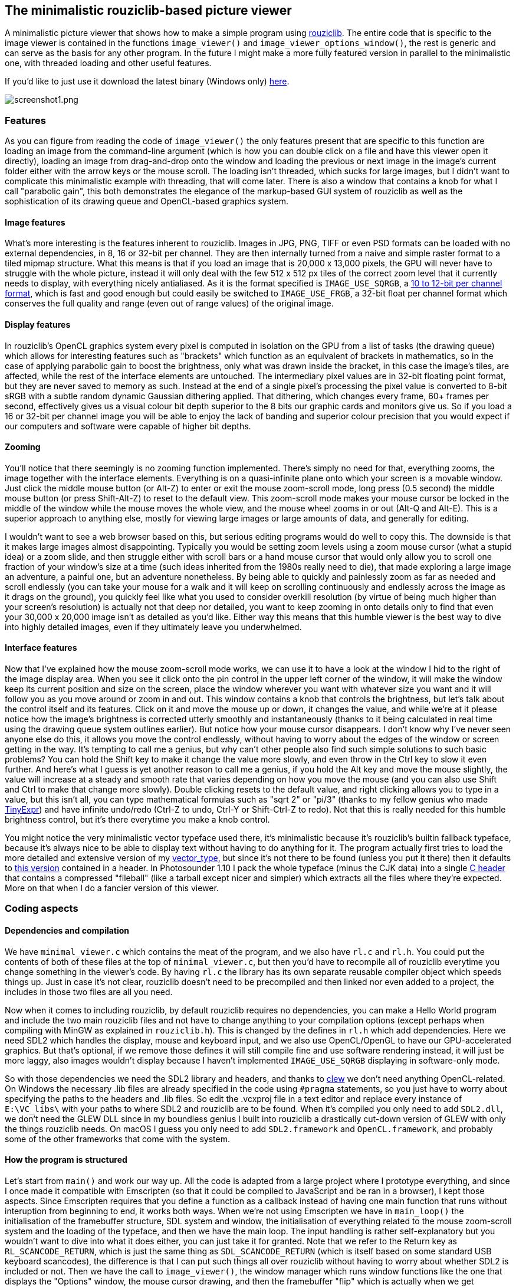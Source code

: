 == The minimalistic rouziclib-based picture viewer

A minimalistic picture viewer that shows how to make a simple program using
https://github.com/Photosounder/rouziclib[rouziclib]. The entire code that is
specific to the image viewer is contained in the functions `image_viewer()` and
`image_viewer_options_window()`, the rest is generic and can serve as the basis
for any other program. In the future I might make a more fully featured version
in parallel to the minimalistic one, with threaded loading and other useful
features.

If you'd like to just use it download the latest binary (Windows only)
https://github.com/Photosounder/rouziclib-picture-viewer/releases[here].

:imagesdir: img
image::screenshot1.png[screenshot1.png,float="right",align="center"]

=== Features

As you can figure from reading the code of `image_viewer()` the only features
present that are specific to this function are loading an image from the
command-line argument (which is how you can double click on a file and have
this viewer open it directly), loading an image from drag-and-drop onto the
window and loading the previous or next image in the image's current folder
either with the arrow keys or the mouse scroll. The loading isn't threaded,
which sucks for large images, but I didn't want to complicate this minimalistic
example with threading, that will come later. There is also a window that
contains a knob for what I call "parabolic gain", this both demonstrates the
elegance of the markup-based GUI system of rouziclib as well as the
sophistication of its drawing queue and OpenCL-based graphics system.

==== Image features

What's more interesting is the features inherent to rouziclib. Images in JPG,
PNG, TIFF or even PSD formats can be loaded with no external dependencies, in
8, 16 or 32-bit per channel. They are then internally turned from a naive and
simple raster format to a tiled mipmap structure. What this means is that if
you load an image that is 20,000 x 13,000 pixels, the GPU will never have to
struggle with the whole picture, instead it will only deal with the few 512 x
512 px tiles of the correct zoom level that it currently needs to display, with
everything nicely antialiased. As it is the format specified is
`IMAGE_USE_SQRGB`, a https://photosounder.com/michel_rouzic/#sqrgb[10 to 12-bit
per channel format], which is fast and good enough but could easily be switched
to `IMAGE_USE_FRGB`, a 32-bit float per channel format which conserves the full
quality and range (even out of range values) of the original image.

==== Display features

In rouziclib's OpenCL graphics system every pixel is computed in isolation on
the GPU from a list of tasks (the drawing queue) which allows for interesting
features such as "brackets" which function as an equivalent of brackets in
mathematics, so in the case of applying parabolic gain to boost the brightness,
only what was drawn inside the bracket, in this case the image's tiles, are
affected, while the rest of the interface elements are untouched. The
intermediary pixel values are in 32-bit floating point format, but they are
never saved to memory as such. Instead at the end of a single pixel's
processing the pixel value is converted to 8-bit sRGB with a subtle random
dynamic Gaussian dithering applied. That dithering, which changes every frame,
60+ frames per second, effectively gives us a visual colour bit depth superior
to the 8 bits our graphic cards and monitors give us. So if you load a 16 or
32-bit per channel image you will be able to enjoy the lack of banding and
superior colour precision that you would expect if our computers and software
were capable of higher bit depths.

==== Zooming

You'll notice that there seemingly is no zooming function implemented.  There's
simply no need for that, everything zooms, the image together with the
interface elements. Everything is on a quasi-infinite plane onto which your
screen is a movable window. Just click the middle mouse button (or Alt-Z) to
enter or exit the mouse zoom-scroll mode, long press (0.5 second) the middle
mouse button (or press Shift-Alt-Z) to reset to the default view. This
zoom-scroll mode makes your mouse cursor be locked in the middle of the window
while the mouse moves the whole view, and the mouse wheel zooms in or out
(Alt-Q and Alt-E). This is a superior approach to anything else, mostly for
viewing large images or large amounts of data, and generally for editing.

I wouldn't want to see a web browser based on this, but serious editing
programs would do well to copy this. The downside is that it makes large images
almost disappointing. Typically you would be setting zoom levels using a zoom
mouse cursor (what a stupid idea) or a zoom slide, and then struggle either
with scroll bars or a hand mouse cursor that would only allow you to scroll one
fraction of your window's size at a time (such ideas inherited from the 1980s
really need to die), that made exploring a large image an adventure, a painful
one, but an adventure nonetheless.  By being able to quickly and painlessly
zoom as far as needed and scroll endlessly (you can take your mouse for a walk
and it will keep on scrolling continuously and endlessly across the image as it
drags on the ground), you quickly feel like what you used to consider overkill
resolution (by virtue of being much higher than your screen's resolution) is
actually not that deep nor detailed, you want to keep zooming in onto details
only to find that even your 30,000 x 20,000 image isn't as detailed as you'd
like. Either way this means that this humble viewer is the best way to dive
into highly detailed images, even if they ultimately leave you underwhelmed.

==== Interface features

Now that I've explained how the mouse zoom-scroll mode works, we can use it to
have a look at the window I hid to the right of the image display area. When
you see it click onto the pin control in the upper left corner of the window,
it will make the window keep its current position and size on the screen, place
the window wherever you want with whatever size you want and it will follow you
as you move around or zoom in and out. This window contains a knob that
controls the brightness, but let's talk about the control itself and its
features. Click on it and move the mouse up or down, it changes the value, and
while we're at it please notice how the image's brightness is corrected utterly
smoothly and instantaneously (thanks to it being calculated in real time using
the drawing queue system outlines earlier). But notice how your mouse cursor
disappears. I don't know why I've never seen anyone else do this, it allows you
move the control endlessly, without having to worry about the edges of the
window or screen getting in the way. It's tempting to call me a genius, but why
can't other people also find such simple solutions to such basic problems? You
can hold the Shift key to make it change the value more slowly, and even throw
in the Ctrl key to slow it even further. And here's what I guess is yet another
reason to call me a genius, if you hold the Alt key and move the mouse
slightly, the value will increase at a steady and smooth rate that varies
depending on how you move the mouse (and you can also use Shift and Ctrl to
make that change more slowly). Double clicking resets to the default value, and
right clicking allows you to type in a value, but this isn't all, you can type
mathematical formulas such as "sqrt 2" or "pi/3" (thanks to my fellow genius
who made https://github.com/codeplea/tinyexpr/[TinyExpr]) and have infinite
undo/redo (Ctrl-Z to undo, Ctrl-Y or Shift-Ctrl-Z to redo). Not that this is
really needed for this humble brightness control, but it's there everytime you
make a knob control.

You might notice the very minimalistic vector typeface used there, it's
minimalistic because it's rouziclib's builtin fallback typeface, because it's
always nice to be able to display text without having to do anything for it.
The program actually first tries to load the more detailed and extensive
version of my
https://github.com/Photosounder/rouziclib/tree/master/vector_type[vector_type],
but since it's not there to be found (unless you put it there) then it defaults
to
https://github.com/Photosounder/rouziclib/blob/master/rouziclib/vector_type/fallback_font.h[this
version] contained in a header. In Photosounder 1.10 I pack the whole typeface
(minus the CJK data) into a single
https://github.com/Photosounder/rouziclib/blob/master/vector_type/header/vector_type_fileball.h[C
header] that contains a compressed "fileball" (like a tarball except nicer and
simpler) which extracts all the files where they're expected.  More on that
when I do a fancier version of this viewer.

=== Coding aspects

==== Dependencies and compilation

We have `minimal_viewer.c` which contains the meat of the program, and we also
have `rl.c` and `rl.h`. You could put the contents of both of these files at
the top of `minimal_viewer.c`, but then you'd have to recompile all of
rouziclib everytime you change something in the viewer's code. By having `rl.c`
the library has its own separate reusable compiler object which speeds things
up. Just in case it's not clear, rouziclib doesn't need to be precompiled and
then linked nor even added to a project, the includes in those two files are
all you need.

Now when it comes to including rouziclib, by default rouziclib requires no
dependencies, you can make a Hello World program and include the two main
rouziclib files and not have to change anything to your compilation options
(except perhaps when compiling with MinGW as explained in `rouziclib.h`). This
is changed by the defines in `rl.h` which add dependencies. Here we need SDL2
which handles the display, mouse and keyboard input, and we also use
OpenCL/OpenGL to have our GPU-accelerated graphics. But that's optional, if we
remove those defines it will still compile fine and use software rendering
instead, it will just be more laggy, also images wouldn't display because I
haven't implemented `IMAGE_USE_SQRGB` displaying in software-only mode.

So with those dependencies we need the SDL2 library and headers, and thanks to
https://github.com/martijnberger/clew[clew] we don't need anything
OpenCL-related. On Windows the necessary .lib files are already specified in
the code using `#pragma` statements, so you just have to worry about specifying
the paths to the headers and .lib files. So edit the .vcxproj file in a text
editor and replace every instance of `E:\VC_libs\` with your paths to where
SDL2 and rouziclib are to be found. When it's compiled you only need to add
`SDL2.dll`, we don't need the GLEW DLL since in my boundless genius I built
into rouziclib a drastically cut-down version of GLEW with only the things
rouziclib needs. On macOS I guess you only need to add `SDL2.framework` and
`OpenCL.framework`, and probably some of the other frameworks that come with
the system.

==== How the program is structured

Let's start from `main()` and work our way up. All the code is adapted from a
large project where I prototype everything, and since I once made it compatible
with Emscripten (so that it could be compiled to JavaScript and be ran in a
browser), I kept those aspects. Since Emscripten requires that you define a
function as a callback instead of having one main function that runs without
interuption from beginning to end, it works both ways. When we're not using
Emscripten we have in `main_loop()` the initialisation of the framebuffer
structure, SDL system and window, the initialisation of everything related to
the mouse zoom-scroll system and the loading of the typeface, and then we have
the main loop. The input handling is rather self-explanatory but you wouldn't
want to dive into what it does either, you can just take it for granted. Note
that we refer to the Return key as `RL_SCANCODE_RETURN`, which is just the same
thing as `SDL_SCANCODE_RETURN` (which is itself based on some standard USB
keyboard scancodes), the difference is that I can put such things all over
rouziclib without having to worry about whether SDL2 is included or not. Then
we have the call to `image_viewer()`, the window manager which runs window
functions like the one that displays the "Options" window, the mouse cursor
drawing, and then the framebuffer "flip" which is actually when we get
everything rendered and displayed on the screen.

==== The GUI layout

I spent years working on a GUI layout system that I can be proud of, so let's
look at how it works in `image_viewer()`. The `layout` structure is what stores
everything you need, it stores each interface element, and for each interface
element it stores all the data that define it, like its type, size and position
(every control fits inside a rectangle, also rectangles can be made to fit into
other rectangles in various ways, you can even make a control, like a text
editor fit inside the rectangle defined by a special spacing character in a
string, and every string fits inside a rectangle, there's no end to what can be
made to fit inside what all while remaining sensible), which other element its
position is linked to, and in the case of text editors and knobs all the
specific data, including the undo states. So there's a lot that you don't
really have to worry about thanks to how much it takes care of things for you.
But the `layout` structure is initialy empty, the `make_gui_layout()`
initialises it based on the markup contained in the `layout_src` string array.
Here we see that element #0 has an undefined type but is used to define the
window that contains any other element.  Element #10 is a knob, labeled Gain,
with values between 0.01 and 1000, the default being 1, all on a logarithmic
scale. The position, dimension and offset that follow are a bit harder to
explain, but you kind of don't have to worry about this if you use the layout
editing toolbar. To do so you can include the line
`gui_layout_edit_toolbar(1);` after `image_viewer();` in the main loop, and
inside the program you can zoom-scroll to look for it (it's outside of the
screen, to the bottom left).

That toolbar is a bit rough around the edges, but it mostly works. Since it's
some of my oldest GUI code it's also not my best, for instance you have to
press Return for values to be taken into account. First you'll probably want to
pin it so that it follows you around. Once you've selected which layout you
want to edit (ours is "Image viewer" as defined in the `make_gui_layout()`
call), you can switch to editing mode by pressin F6 on your keyboard, then you
can select existing interface elements, see their properties in the toolbar,
drag them around to a new position and resize them. You can also create new
ones, either by duplicating the selected one, or using the drop down menu. Just
be sure to set `Elem ID` first if you care about having sensible IDs. If you do
something you shouldn't the toolbar will kindly let you know by crashing
everything. When you're done creating and editing things, unpin the toolbar and
zoom on the bottom section. It shows you the whole markup for the layout which
is generated automatically, and since it's one of my standard text editors you
can Ctrl-Z back in time and press `Apply Markup` to revert changes. But mostly
you'll want to not touch anything except the button that tells you to copy it
as a C literal to the clipboard, and then you can paste it in your code between
the `{ }` brackets to have your new layout saved there. That's all you have to
do, you do your edits, press the copying button, then paste the whole thing
into your code as a replacement of the older block of markup.

And finally to help you massively by doing most of the work for you you should
press `Generate C code` then select the generated code above and copy it (with
Ctrl-A and Ctrl-C), then paste it in your C code wherever you see fit as a
template filed in with the correct IDs filled in and the correct function calls
depending on the type of control, as well as some usually good default values,
and some variables that you definitely should rename. Most of these functions
have return values that tell you somehow if anything's just changed, in case
you need that. I haven't documented what control returns which value, but you
can figure it out from the rouziclib code, mostly in `text/edit.c` and
`gui/controls.c`.
https://github.com/Photosounder/rouziclib/blob/master/quick_reference.h[quick_reference.h]
is a good reference for typical code you might need, mostly the section titled
"Controls from text layout".

So in the case of the one control we have, we have the value, `gain`, which is
a static double that's initialised with a NAN. When `ctrl_knob()` sees that the
value is a NAN it sets it to the default value specified in the markup, that's
why you should always initialise knob values with a NAN. And that's it really,
the value `gain` is updated a a result of calling `ctrl_knob_fromlayout()` and
you can just use that value, or even change it, that's not a problem.

==== The image and its placement

The image, as a tiled mipmap called `image_mm`, is loaded when `path` is set to
something, and displayed by `blit_mipmap_in_rect()`. The only question is how
do we know where to draw it? First we define a rectangle in world coordinates,
which is the coordinates of that quasi-infinite plane that we put things on,
and then `sc_rect()` turns it into some pixel positions on the screen. We could
create a rectangle element in the layout at let's say ID 20 and then get that
rectangle by calling `gui_layout_elem_comp_area_os(&layout, 20, XY0)`, but we
need the rectangle to fit the window and whatever aspect ratio it currently
has.  `zc` is the global structure that contains information about the window
and all that world coordinate stuff. `zc.limit_u` tells us what is the
half-size of the window at the default viewing coordinates, so if `zc.limit_u`
is equivalent to 16 , 9 (as xy coordinates) then that means that the world
coordinates of that default viewing rectangle goes from -16, -9 to 16 , 9. I
almost always use `make_rect_off()` to define a rectangle, so I'll explain it.
The first parameter is the position, here 0 , 0, so we use the macro `XY0`.
Then comes the dimension, which is `zc.limit_u` times 2, and then the offset,
which is where the position, as a point, exists in relation to the rest of the
rectangle. An offset of 0 , 0 would mean that the given position is also the
position of the lower left corner of the rectangle, 1 , 1 the upper right
corner, and therefore 0.5 , 0.5 gives us the centre. So this creates a
rectangle of the size we need, centred around coordinate 0 , 0. Then
`blit_mipmap_in_rect()` just figures out how to fit the image inside that
rectangle without deforming it.
